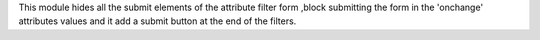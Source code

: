 This module hides all the submit elements of the attribute filter form
,block submitting the form in the 'onchange' attributes values and
it add a submit button at the end of the filters.
